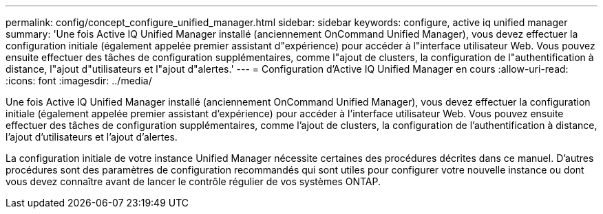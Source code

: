 ---
permalink: config/concept_configure_unified_manager.html 
sidebar: sidebar 
keywords: configure, active iq unified manager 
summary: 'Une fois Active IQ Unified Manager installé (anciennement OnCommand Unified Manager), vous devez effectuer la configuration initiale (également appelée premier assistant d"expérience) pour accéder à l"interface utilisateur Web. Vous pouvez ensuite effectuer des tâches de configuration supplémentaires, comme l"ajout de clusters, la configuration de l"authentification à distance, l"ajout d"utilisateurs et l"ajout d"alertes.' 
---
= Configuration d'Active IQ Unified Manager en cours
:allow-uri-read: 
:icons: font
:imagesdir: ../media/


[role="lead"]
Une fois Active IQ Unified Manager installé (anciennement OnCommand Unified Manager), vous devez effectuer la configuration initiale (également appelée premier assistant d'expérience) pour accéder à l'interface utilisateur Web. Vous pouvez ensuite effectuer des tâches de configuration supplémentaires, comme l'ajout de clusters, la configuration de l'authentification à distance, l'ajout d'utilisateurs et l'ajout d'alertes.

La configuration initiale de votre instance Unified Manager nécessite certaines des procédures décrites dans ce manuel. D'autres procédures sont des paramètres de configuration recommandés qui sont utiles pour configurer votre nouvelle instance ou dont vous devez connaître avant de lancer le contrôle régulier de vos systèmes ONTAP.
